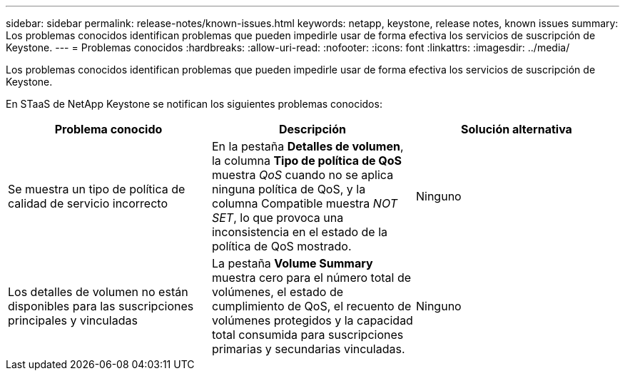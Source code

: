 ---
sidebar: sidebar 
permalink: release-notes/known-issues.html 
keywords: netapp, keystone, release notes, known issues 
summary: Los problemas conocidos identifican problemas que pueden impedirle usar de forma efectiva los servicios de suscripción de Keystone. 
---
= Problemas conocidos
:hardbreaks:
:allow-uri-read: 
:nofooter: 
:icons: font
:linkattrs: 
:imagesdir: ../media/


[role="lead"]
Los problemas conocidos identifican problemas que pueden impedirle usar de forma efectiva los servicios de suscripción de Keystone.

En STaaS de NetApp Keystone se notifican los siguientes problemas conocidos:

[cols="3*"]
|===
| Problema conocido | Descripción | Solución alternativa 


 a| 
Se muestra un tipo de política de calidad de servicio incorrecto
 a| 
En la pestaña *Detalles de volumen*, la columna *Tipo de política de QoS* muestra _QoS_ cuando no se aplica ninguna política de QoS, y la columna Compatible muestra _NOT SET_, lo que provoca una inconsistencia en el estado de la política de QoS mostrado.
 a| 
Ninguno



 a| 
Los detalles de volumen no están disponibles para las suscripciones principales y vinculadas
 a| 
La pestaña *Volume Summary* muestra cero para el número total de volúmenes, el estado de cumplimiento de QoS, el recuento de volúmenes protegidos y la capacidad total consumida para suscripciones primarias y secundarias vinculadas.
 a| 
Ninguno

|===